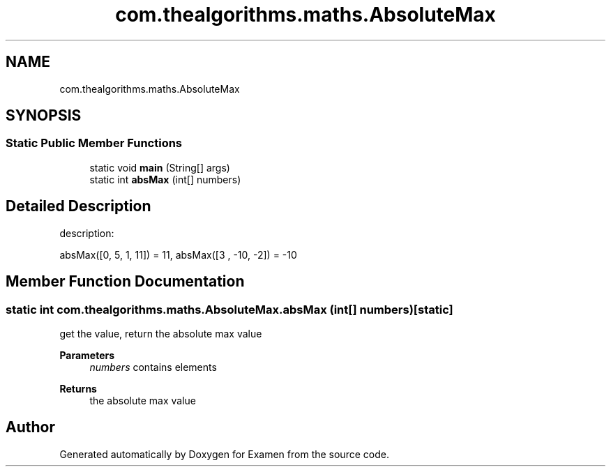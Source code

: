 .TH "com.thealgorithms.maths.AbsoluteMax" 3 "Fri Jan 28 2022" "Examen" \" -*- nroff -*-
.ad l
.nh
.SH NAME
com.thealgorithms.maths.AbsoluteMax
.SH SYNOPSIS
.br
.PP
.SS "Static Public Member Functions"

.in +1c
.ti -1c
.RI "static void \fBmain\fP (String[] args)"
.br
.ti -1c
.RI "static int \fBabsMax\fP (int[] numbers)"
.br
.in -1c
.SH "Detailed Description"
.PP 
description:
.PP
absMax([0, 5, 1, 11]) = 11, absMax([3 , -10, -2]) = -10 
.SH "Member Function Documentation"
.PP 
.SS "static int com\&.thealgorithms\&.maths\&.AbsoluteMax\&.absMax (int[] numbers)\fC [static]\fP"
get the value, return the absolute max value
.PP
\fBParameters\fP
.RS 4
\fInumbers\fP contains elements 
.RE
.PP
\fBReturns\fP
.RS 4
the absolute max value 
.RE
.PP


.SH "Author"
.PP 
Generated automatically by Doxygen for Examen from the source code\&.
